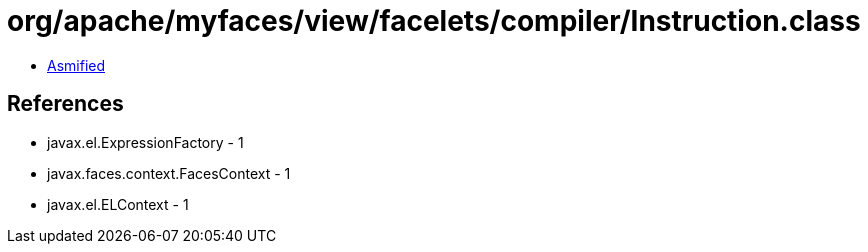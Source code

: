 = org/apache/myfaces/view/facelets/compiler/Instruction.class

 - link:Instruction-asmified.java[Asmified]

== References

 - javax.el.ExpressionFactory - 1
 - javax.faces.context.FacesContext - 1
 - javax.el.ELContext - 1
